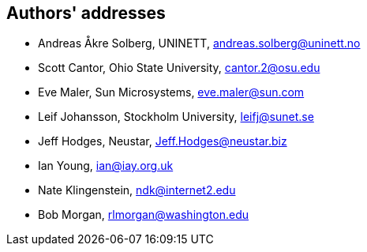 == Authors' addresses

* Andreas Åkre Solberg, UNINETT, andreas.solberg@uninett.no
* Scott Cantor, Ohio State University, cantor.2@osu.edu
* Eve Maler, Sun Microsystems, eve.maler@sun.com
* Leif Johansson, Stockholm University, leifj@sunet.se
* Jeff Hodges, Neustar, Jeff.Hodges@neustar.biz
* Ian Young, ian@iay.org.uk
* Nate Klingenstein, ndk@internet2.edu
* Bob Morgan, rlmorgan@washington.edu 
